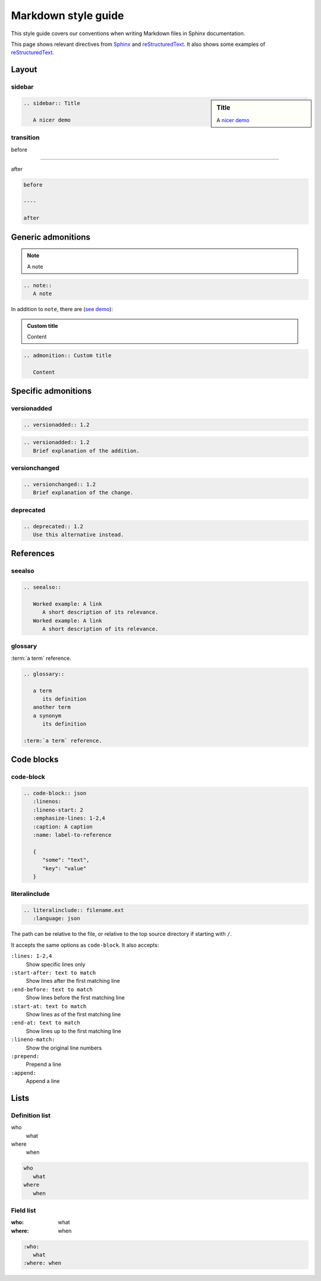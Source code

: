 Markdown style guide
====================

This style guide covers our conventions when writing Markdown files in Sphinx documentation.

This page shows relevant directives from `Sphinx <https://www.sphinx-doc.org/en/master/usage/restructuredtext/directives.html>`__ and `reStructuredText <https://docutils.sourceforge.io/docs/ref/rst/directives.html>`__. It also shows some examples of `reStructuredText <https://docutils.sourceforge.io/docs/user/rst/quickref.html>`__.

Layout
------

sidebar
~~~~~~~

.. sidebar:: Title

   A `nicer demo <https://jupyterbook.org/content/layout.html#sidebars-within-content>`__

.. code-block:: rst

   .. sidebar:: Title

      A nicer demo

transition
~~~~~~~~~~

before

----

after

.. code-block:: rst

   before

   ----

   after

Generic admonitions
-------------------

.. note::
   A note

.. code-block:: rst

   .. note::
      A note

In addition to ``note``, there are (`see demo <https://pydata-sphinx-theme.readthedocs.io/en/latest/demo/demo.html#admonitions>`__):

.. hlist::
   :columns: 3

   -  note
   -  hint
   -  tip
   -  important
   -  attention
   -  caution
   -  warning
   -  danger
   -  error

.. admonition:: Custom title

   Content

.. code-block:: rst

   .. admonition:: Custom title

      Content

Specific admonitions
--------------------

versionadded
~~~~~~~~~~~~

.. versionadded:: 1.2

.. code-block:: rst

   .. versionadded:: 1.2

.. versionadded:: 1.2
   Brief explanation of the addition.

.. code-block:: rst

   .. versionadded:: 1.2
      Brief explanation of the addition.

versionchanged
~~~~~~~~~~~~~~

.. versionchanged:: 1.2
   Brief explanation of the change.

.. code-block:: rst

   .. versionchanged:: 1.2
      Brief explanation of the change.

deprecated
~~~~~~~~~~

.. deprecated:: 1.2
   Use this alternative instead.

.. code-block:: rst

   .. deprecated:: 1.2
      Use this alternative instead.

References
----------

seealso
~~~~~~~

.. seealso::

   Worked example: A link
      A short description of its relevance.
   Worked example: A link
      A short description of its relevance.

.. code-block:: rst

   .. seealso::

      Worked example: A link
         A short description of its relevance.
      Worked example: A link
         A short description of its relevance.

glossary
~~~~~~~~

.. glossary::

   a term
      its definition

   another term
   a synonym
      its definition

:term:`a term` reference.

.. code-block:: rst

   .. glossary::

      a term
         its definition
      another term
      a synonym
         its definition

   :term:`a term` reference.

Code blocks
-----------

code-block
~~~~~~~~~~

.. code-block:: json
   :linenos:
   :lineno-start: 2
   :emphasize-lines: 1-2,4
   :caption: A caption
   :name: label-to-reference

   {
      "some": "text",
      "key": "value"
   }

.. code-block:: rst

   .. code-block:: json
      :linenos:
      :lineno-start: 2
      :emphasize-lines: 1-2,4
      :caption: A caption
      :name: label-to-reference

      {
         "some": "text",
         "key": "value"
      }

literalinclude
~~~~~~~~~~~~~~

.. code-block:: rst

   .. literalinclude:: filename.ext
      :language: json

The path can be relative to the file, or relative to the top source directory if starting with ``/``.

It accepts the same options as ``code-block``. It also accepts:

``:lines: 1-2,4``
   Show specific lines only
``:start-after: text to match``
   Show lines after the first matching line
``:end-before: text to match``
   Show lines before the first matching line
``:start-at: text to match``
   Show lines as of the first matching line
``:end-at: text to match``
   Show lines up to the first matching line
``:lineno-match:``
   Show the original line numbers
``:prepend:``
   Prepend a line
``:append:``
   Append a line

Lists
-----

Definition list
~~~~~~~~~~~~~~~

who
   what
where
   when

.. code-block:: rst

   who
      what
   where
      when

Field list
~~~~~~~~~~

:who:
   what
:where: when

.. code-block:: rst

   :who:
      what
   :where: when
